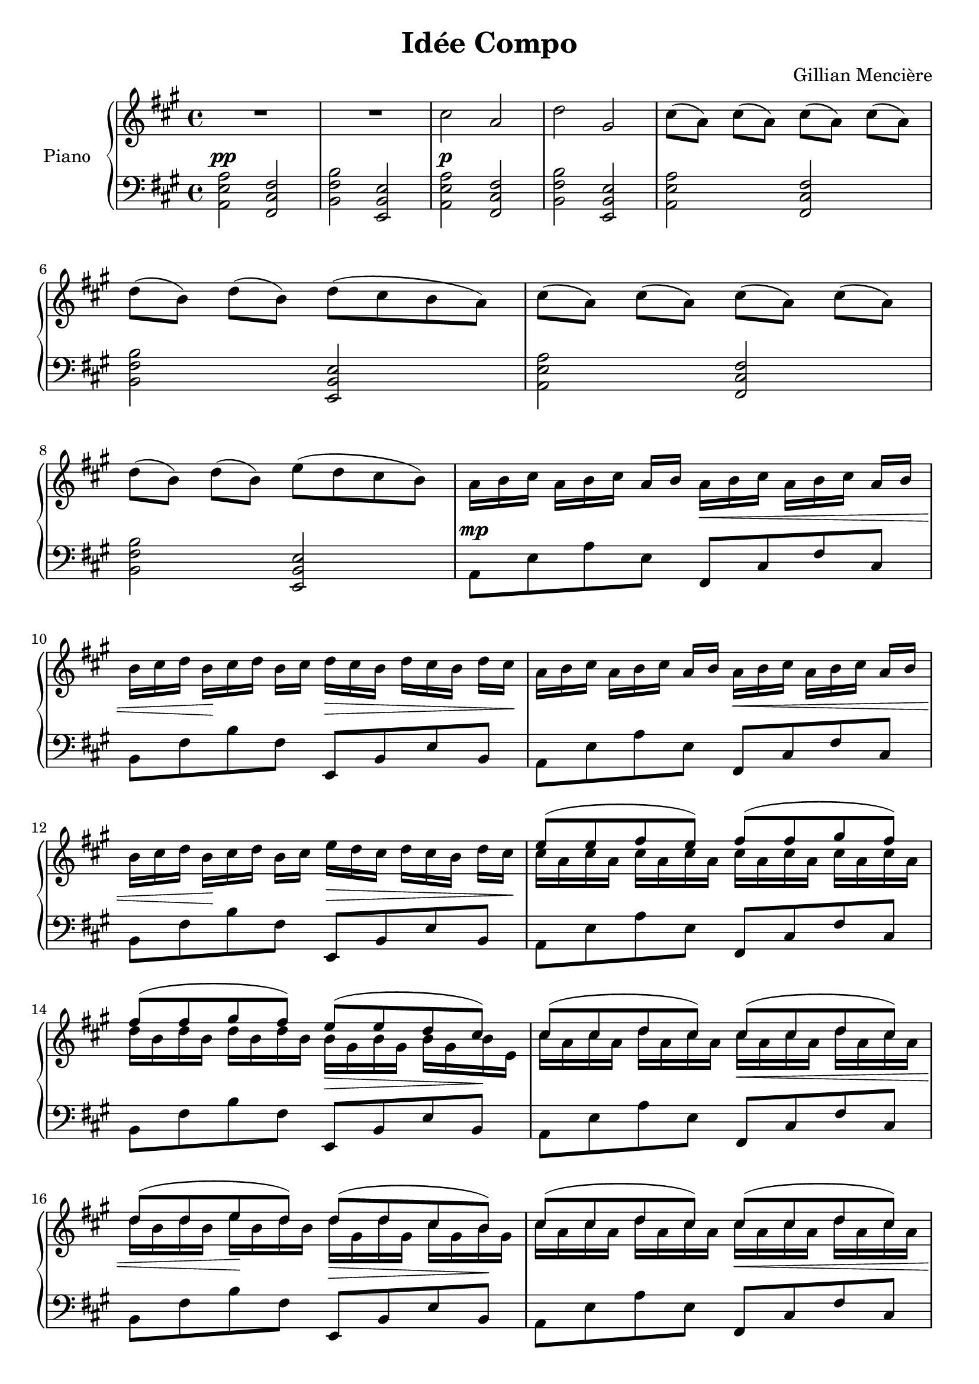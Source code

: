 \version "2.20.0"


\header {
  title = "Idée Compo"
  composer = "Gillian Mencière"
}


right = \relative c'' {
  \key a \major
  \time 4/4
  \mergeDifferentlyDottedOn
  \override TextSpanner.bound-details.left.text = "rit."
  R1
  R
  cis2 a
  d gis,
  cis8[( a]) cis[( a]) cis[( a]) cis[( a])
  d[( b]) d[( b]) d( cis b a)
  cis8[( a]) cis[( a]) cis[( a]) cis[( a])
  d[( b]) d[( b]) e( d cis b)
  a16[ b cis] a[ b cis] a[ b] a[\< b cis] a[ b cis] a[ b]
  b[ cis d] b[\! cis d] b[ cis] d[\> cis b] d[ cis b] d[ cis]\!
  a16[ b cis] a[ b cis] a[ b] a[\< b cis] a[ b cis] a[ b]
  b[ cis d] b[\! cis d] b[ cis] e[\> d cis] d[ cis b] d[ cis]\!
  <<
    {
      e8( e fis e) fis( fis gis fis)
      fis( fis gis fis) e(\> e d cis)\!
      cis( cis d cis) cis(\< cis d cis)
      d( d e\! d) d(\> d cis b)\!
      cis( cis d cis) cis(\< cis d cis)
      d( d e\! d) e( e fis gis)
      a(\f a b a a a b a
      b b cis b a\decresc gis\! fis gis)
      a(\cresc a b a a a b a
      b\!\ff b cis b a\decresc gis\! fis gis)
      a(\cresc a b a a a b a
      b\!\ff b cis b a\decresc gis\! fis gis)
      a( a gis fis fis fis gis a
      e e a cis b4) cis8 b
      a( a b cis d d e d
      c c b ais ais ais b cis 
      b)( b a g fis fis e d
      cis cis d e d cis b16) <d, fis>8 b'16
    }
    \\
    {
      cis16 a cis a cis a cis a cis a cis a cis a cis a
      d b d b d b d b b gis b gis b gis b e,
      cis' a cis a d a cis a cis a cis a d a cis a
      d b d b e b d b d gis, d' gis, cis gis b gis
      cis a cis a d a cis a cis a cis a d a cis a
      d a d a e' a, d a e' b e b fis'\cresc b,\! gis' b,
      e cis e cis e cis e cis fis cis fis cis fis cis fis cis
      fis d fis d fis d fis d e b e b e b e b
      \tuplet 3/2 {a'16 e cis} \tuplet 3/2 {a' e cis} \tuplet 3/2 {b' e, cis} \tuplet 3/2 {a' e cis} 
      \tuplet 3/2 {a' fis cis} \tuplet 3/2 {a' fis cis} \tuplet 3/2 {b' fis cis} \tuplet 3/2 {a' fis cis}
      \tuplet 3/2 {b' fis d} \tuplet 3/2 {b' fis d} \tuplet 3/2 {cis' fis, d} \tuplet 3/2 {b' fis d} 
      \tuplet 3/2 {a' e b} \tuplet 3/2 {gis' e b} \tuplet 3/2 {fis' e b} \tuplet 3/2 {gis' e b}
      \tuplet 3/2 {a'16 e cis} \tuplet 3/2 {a' e cis} \tuplet 3/2 {b' e, cis} \tuplet 3/2 {a' e cis} 
      \tuplet 3/2 {a' fis cis} \tuplet 3/2 {a' fis cis} \tuplet 3/2 {b' fis cis} \tuplet 3/2 {a' fis cis}
      \tuplet 3/2 {b' fis d} \tuplet 3/2 {b' fis d} \tuplet 3/2 {cis' fis, d} \tuplet 3/2 {b' fis d} 
      \tuplet 3/2 {a' e b} \tuplet 3/2 {gis' e b} \tuplet 3/2 {fis' e b} \tuplet 3/2 {gis' cis, b}
      \tuplet 3/2 {a' cis, a} \tuplet 3/2 {a' cis, a} \tuplet 3/2 {gis' cis, a} \tuplet 3/2 {fis' cis a}
      \tuplet 3/2 {fis' d a} \tuplet 3/2 {fis' d a} \tuplet 3/2 {gis' d a} \tuplet 3/2 {a' d, a}
      \tuplet 3/2 {e' cis a} \tuplet 3/2 {e' cis a} \tuplet 3/2 {a' e cis} \tuplet 3/2 {cis' a e}
      \tuplet 3/2 {b' gis e} \tuplet 3/2 {b' gis e} \tuplet 3/2 {cis' gis e} \tuplet 3/2 {b' gis eis}
      \tuplet 3/2 {a fis cis} \tuplet 3/2 {a' fis cis} \tuplet 3/2 {b' fis cis} \tuplet 3/2 {cis' fis, cis}
      \tuplet 3/2 {d' b fis} \tuplet 3/2 {d' b fis} \tuplet 3/2 {e' b fis} \tuplet 3/2 {d' b fis}
      \tuplet 3/2 {c' g e} \tuplet 3/2 {c' g e} \tuplet 3/2 {b' g e} \tuplet 3/2 {ais g e}
      \tuplet 3/2 {ais fis cis} \tuplet 3/2 {ais' fis cis} \tuplet 3/2 {b' fis cis} \tuplet 3/2 {cis' fis, cis}
      \tuplet 3/2 {b' d, b} \tuplet 3/2 {b' d, b} \tuplet 3/2 {a' d, b} \tuplet 3/2 {g' d b}
      \tuplet 3/2 {fis' b, g} \tuplet 3/2 {fis' b, g} \tuplet 3/2 {e' b g} \tuplet 3/2 {d' b g} 
      \tuplet 3/2 {cis ais fis} \tuplet 3/2 {cis' ais fis} \tuplet 3/2 {d' ais fis} \tuplet 3/2 {e' ais, fis}
      \tuplet 3/2 {d' fis, d} \tuplet 3/2 {cis' fis, d} s4
      \tuplet 3/2 {b'16( ais b} \tuplet 3/2 {cis b cis} \tuplet 3/2 {d cis d} \tuplet 3/2 {e d e}
      \tuplet 3/2 {fis e fis} \tuplet 3/2 {g fis g} \tuplet 3/2 {a g a} \tuplet 3/2 {b a b}
      \ottava #1
      \tuplet 3/2 {cis b cis} \tuplet 3/2 {d cis d} \tuplet 3/2 {e d e} \tuplet 3/2 {fis e fis}
      \tuplet 3/2 {g fis g_\markup{\italic "rit."}} \tuplet 3/2 {a g_\startTextSpan a} \tuplet 3/2 {ais a ais} ais32 ais gis ais)\stopTextSpan
      \time 3/4
      \tuplet 3/2 {<b, d b'>16 fis' d} \ottava #0 \tuplet 3/2 {b fis d}
      \tuplet 3/2 {b fis d} \tuplet 3/2 {b d fis} \tuplet 3/2 {b d fis} \ottava #1 \tuplet 3/2 {b d fis} 
      <b d fis b>2.
    }
  >>
  \bar "|."
}

left = \relative c {
  \key a \major
  \time 4/4
  \clef bass
  <a e' a>2^\pp <fis cis' fis>
  <b fis' b> <e, b' e>
  <a e' a>2^\p <fis cis' fis>
  <b fis' b> <e, b' e>
  <a e' a>2 <fis cis' fis>
  <b fis' b> <e, b' e>
  <a e' a>2 <fis cis' fis>
  <b fis' b> <e, b' e>
  a8^\mp e' a e fis, cis' fis cis
  b fis' b fis e, b' e b
  a8 e' a e fis, cis' fis cis
  b fis' b fis e, b' e b
  a8 e' a e fis, cis' fis cis
  b fis' b fis e, b' e b
  a8 e' a e fis, cis' fis cis
  b fis' b fis e, b' e b
  a8 e' a e fis, cis' fis cis
  b fis' b fis e, b' e b
  a8 e' a e fis, cis' fis cis
  b fis' b fis e, b' e b
  a8 e' a e fis, cis' fis cis
  b fis' b fis e, b' e b
  a8 e' a e fis, cis' fis cis
  b fis' b fis e, b' e eis,
  fis cis' fis cis d a' d a
  a, e' a e e, b' e eis,
  fis cis' fis cis b fis' b fis
  c, g' c g fis cis' fis cis
  b fis' b fis g, d' g d
  fis, cis' fis cis b fis' b fis
  b, fis' b fis g, d' g d
  e, b' e b fis cis' fis cis
  \repeat tremolo 1 {<b, fis'>4. b'}
  <b, b,>2.
}


\score {
  \new PianoStaff <<
    \set PianoStaff.instrumentName = #"Piano "
    \new Staff = "right" \right
    \new Staff = "left" \left
  >>
}
